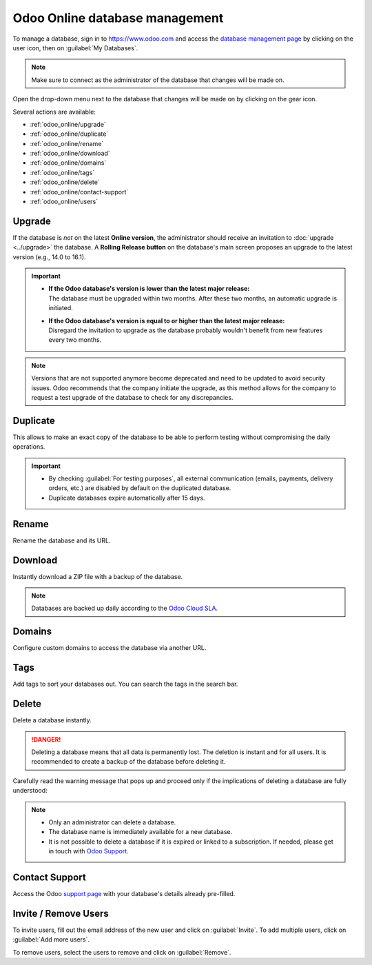 ===============================
Odoo Online database management
===============================

To manage a database, sign in to https://www.odoo.com and access the `database management page
<https://www.odoo.com/my/databases>`_ by clicking on the user icon, then on
:guilabel:`My Databases`.

.. image:: odoo_online/my-databases.png
   :align: center
   :alt: Clicking on the user icon opens a drop-down menu. "My databases" button is highlighted.

.. note::
   Make sure to connect as the administrator of the database that changes will be made on.

.. image:: odoo_online/dropdown-menu.png
   :align: right
   :alt: Clicking on the gear icon opens the drop-down menu.

Open the drop-down menu next to the database that changes will be made on by clicking on the gear
icon.

Several actions are available:

- :ref:`odoo_online/upgrade`
- :ref:`odoo_online/duplicate`
- :ref:`odoo_online/rename`
- :ref:`odoo_online/download`
- :ref:`odoo_online/domains`
- :ref:`odoo_online/tags`
- :ref:`odoo_online/delete`
- :ref:`odoo_online/contact-support`
- :ref:`odoo_online/users`

.. _odoo_online/upgrade:

Upgrade
=======

If the database is *not* on the latest **Online version**, the administrator should receive an
invitation to :doc:`upgrade <../upgrade>` the database. A **Rolling Release button** on the
database's main screen proposes an upgrade to the latest version (e.g., 14.0 to 16.1).

.. important::
   - | **If the Odoo database's version is lower than the latest major release:**
     | The database must be upgraded within two months. After these two months, an automatic
       upgrade is initiated.
   - | **If the Odoo database's version is equal to or higher than the latest major release:**
     | Disregard the invitation to upgrade as the database probably wouldn't benefit from new
       features every two months.

.. note::
   Versions that are not supported anymore become deprecated and need to be updated to avoid security
   issues. Odoo recommends that the company initiate the upgrade, as this method allows for the
   company to request a test upgrade of the database to check for any discrepancies.

.. seealso::
   - :doc:`../upgrade`
   - :doc:`supported_versions`

.. _odoo_online/duplicate:

Duplicate
=========

This allows to make an exact copy of the database to be able to perform testing without
compromising the daily operations.

.. important::
   - By checking :guilabel:`For testing purposes`, all external communication (emails, payments,
     delivery orders, etc.) are disabled by default on the duplicated database.
   - Duplicate databases expire automatically after 15 days.

.. _odoo_online/rename:

Rename
======

Rename the database and its URL.

.. _odoo_online/download:

Download
========

Instantly download a ZIP file with a backup of the database.

.. note::
   Databases are backed up daily according to the `Odoo Cloud SLA
   <https://www.odoo.com/cloud-sla>`_.

.. _odoo_online/domains:

Domains
=======

Configure custom domains to access the database via another URL.

.. seealso::
   - :doc:`domain_names`

.. _odoo_online/tags:

Tags
====

Add tags to sort your databases out. You can search the tags in the search bar.

.. _odoo_online/delete:

Delete
======

Delete a database instantly.

.. danger::
   Deleting a database means that all data is permanently lost. The deletion is instant and for all
   users. It is recommended to create a backup of the database before deleting it.

Carefully read the warning message that pops up and proceed only if the implications of deleting a
database are fully understood:

.. image:: odoo_online/delete.png
   :align: center
   :alt: A warning message is prompted before deleting a database.

.. note::
   - Only an administrator can delete a database.
   - The database name is immediately available for a new database.
   - It is not possible to delete a database if it is expired or linked to a subscription. If needed,
     please get in touch with `Odoo Support <https://www.odoo.com/help>`_.

.. _odoo_online/contact-support:

Contact Support
===============

Access the Odoo `support page <https://www.odoo.com/help>`_ with your database's details already
pre-filled.

.. _odoo_online/users:

Invite / Remove Users
=====================

To invite users, fill out the email address of the new user and click on :guilabel:`Invite`. To add
multiple users, click on :guilabel:`Add more users`.

.. image:: odoo_online/invite-users.png
   :align: center
   :alt: Clicking on "Add more users" adds additional email fields.

To remove users, select the users to remove and click on :guilabel:`Remove`.

.. seealso::
   - :doc:`/applications/general/users/manage_users`
   - :doc:`/applications/general/users/delete_account`
